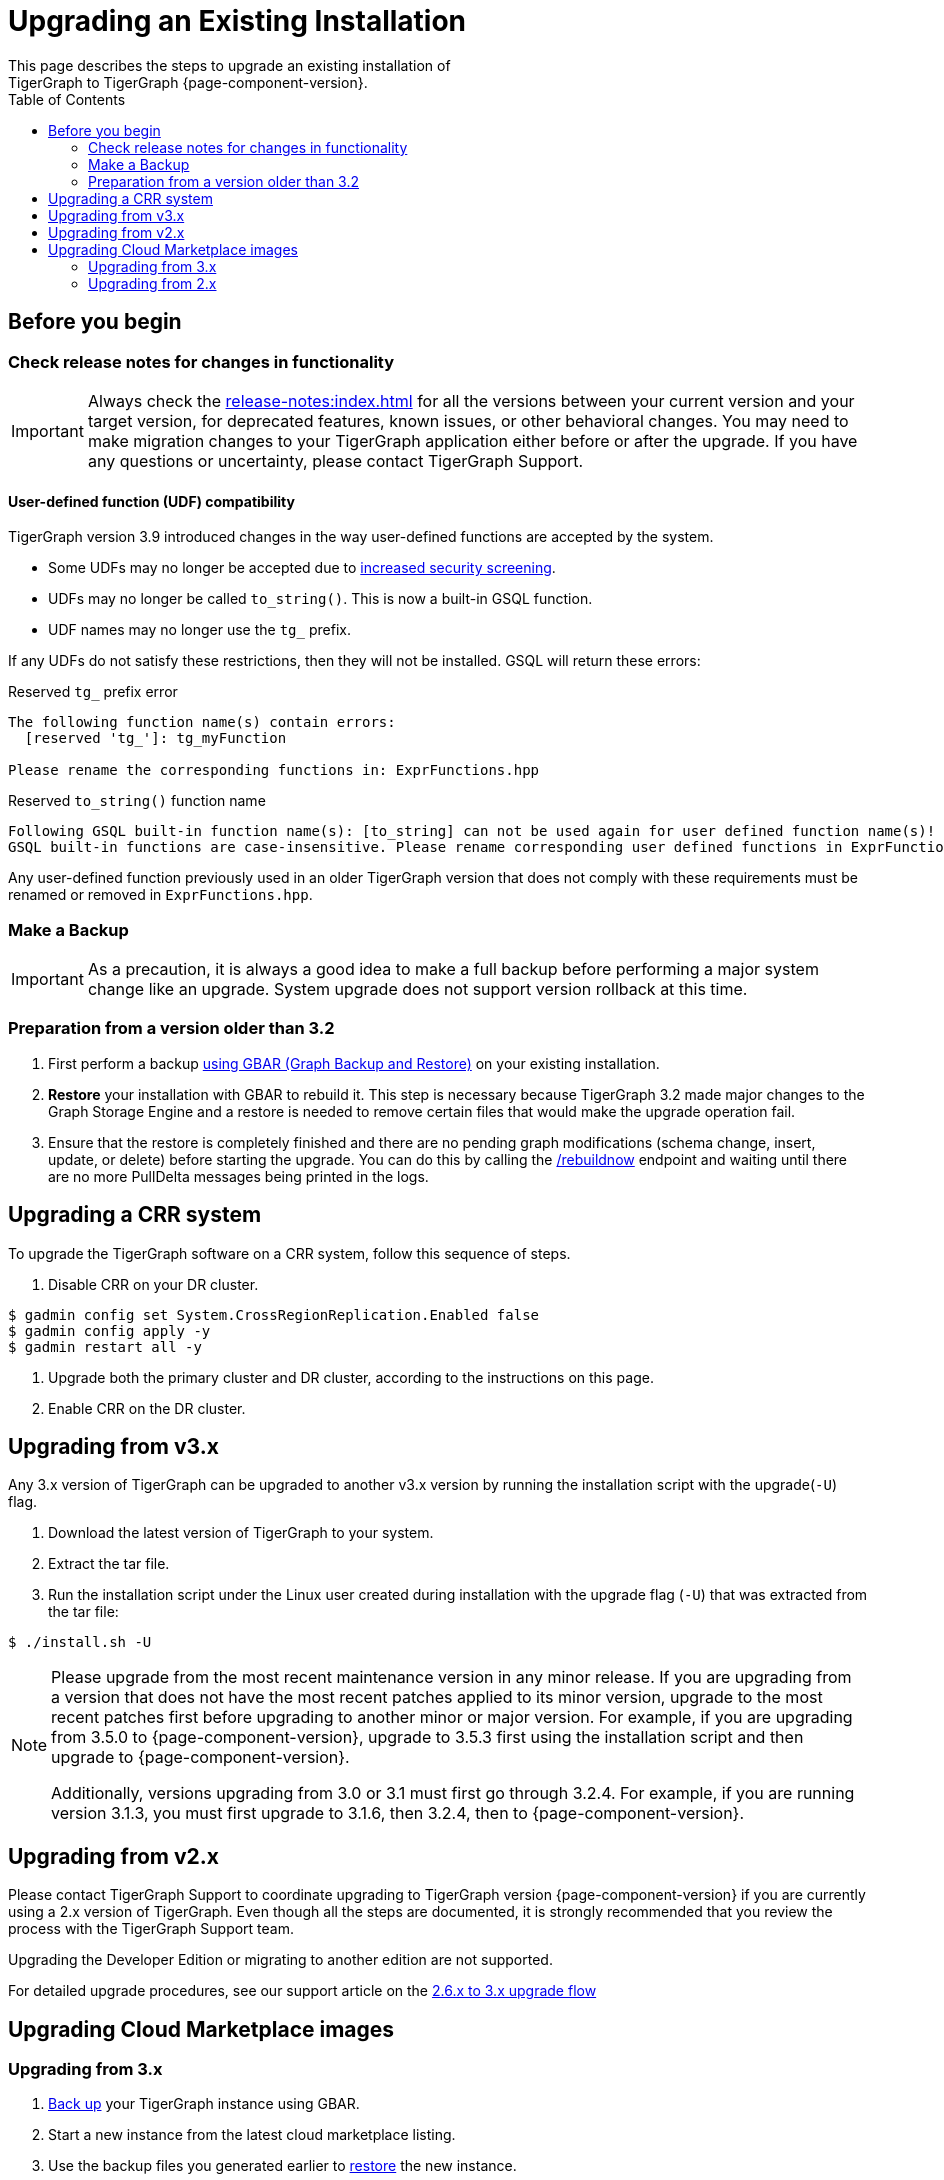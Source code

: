 = Upgrading an Existing Installation
:toc:
This page describes the steps to upgrade an existing installation of
TigerGraph to TigerGraph {page-component-version}.

== Before you begin

===  Check release notes for changes in functionality

IMPORTANT: Always check the xref:release-notes:index.adoc[] for all the versions between your current version and your target version, for deprecated features, known issues, or other behavioral changes.
You may need to make migration changes to your TigerGraph application either before or after the upgrade.
If you have any questions or uncertainty, please contact TigerGraph Support.

==== User-defined function (UDF) compatibility

TigerGraph version 3.9 introduced changes in the way user-defined functions are accepted by the system.

* Some UDFs may no longer be accepted due to xref:security:index.adoc#_udf_file_scanning[increased security screening].
* UDFs may no longer be called `to_string()`. This is now a built-in GSQL function.
* UDF names may no longer use the `tg_` prefix.

If any UDFs do not satisfy these restrictions, then they will not be installed. GSQL will return these errors:

.Reserved `tg_` prefix error
[source, console]
----
The following function name(s) contain errors:
  [reserved 'tg_']: tg_myFunction

Please rename the corresponding functions in: ExprFunctions.hpp
----

.Reserved `to_string()` function name
[source, console]
----
Following GSQL built-in function name(s): [to_string] can not be used again for user defined function name(s)!
GSQL built-in functions are case-insensitive. Please rename corresponding user defined functions in ExprFunctions.hpp.
----

Any user-defined function previously used in an older TigerGraph version that does not comply with these requirements must be renamed or removed in `ExprFunctions.hpp`.

=== Make a Backup

[IMPORTANT]
====
As a precaution, it is always a good idea to make a full backup before performing a major system change like an upgrade.
System upgrade does not support version rollback at this time.
====

=== Preparation from a version older than 3.2

. First perform a backup xref:backup-and-restore:index.adoc[using GBAR (Graph Backup and Restore)] on your existing installation.
. *Restore* your installation with GBAR to rebuild it.
This step is necessary because TigerGraph 3.2 made major changes to the Graph Storage Engine and a restore is needed to remove certain files that would make the upgrade operation fail.
. Ensure that the restore is completely finished and there are no pending graph modifications (schema change, insert, update, or delete) before starting the upgrade.
You can do this by calling the xref:tigergraph-server:API:built-in-endpoints.adoc#_rebuild_graph_engine[/rebuildnow] endpoint and waiting until there are no more PullDelta messages being printed in the logs.

== Upgrading a CRR system
To upgrade the TigerGraph software on a CRR system, follow this sequence of steps.

1. Disable CRR on your DR cluster.

[source.wrap,console]
----
$ gadmin config set System.CrossRegionReplication.Enabled false
$ gadmin config apply -y
$ gadmin restart all -y
----

2. Upgrade both the primary cluster and DR cluster, according to the instructions on this page.

3. Enable CRR on the DR cluster.



[[upgrading-from-v3x]]
== Upgrading from v3.x

Any 3.x version of TigerGraph can be upgraded to another v3.x version by
running the installation script with the upgrade(`+-U+`) flag.

. Download the latest version of TigerGraph to your system.
. Extract the tar file.
. Run the installation script under the Linux user created during
installation with the upgrade flag (`+-U+`) that was extracted from the
tar file:

....
$ ./install.sh -U
....

[NOTE]
====
Please upgrade from the most recent maintenance version in any minor release.
If you are upgrading from a version that does not have the most recent patches applied to its minor version, upgrade to the most recent patches first before upgrading to another minor or major version.
For example, if you are upgrading from 3.5.0 to {page-component-version}, upgrade to 3.5.3 first using the installation script and then upgrade to {page-component-version}.

Additionally, versions upgrading from 3.0 or 3.1 must first go through 3.2.4.
For example, if you are running version 3.1.3, you must first upgrade to 3.1.6, then 3.2.4, then to {page-component-version}.
====


[[upgrading-from-v2x]]
== Upgrading from v2.x

Please contact TigerGraph Support to coordinate upgrading to TigerGraph version {page-component-version} if you are currently using a 2.x version of TigerGraph.
Even though all the steps are documented, it is strongly
recommended that you review the process with the TigerGraph
Support team.

Upgrading the Developer Edition or migrating to another edition are not supported.

For detailed upgrade procedures, see our support article on the
link:https://tigergraph.zendesk.com/hc/en-us/articles/8173584319892-2-6-x-to-3-x-upgrade-flow[2.6.x to 3.x upgrade flow]

[[upgrading-cloud-marketplace-image]]
== Upgrading Cloud Marketplace images

=== Upgrading from 3.x

. xref:backup-and-restore:backup-and-restore.adoc[Back up] your TigerGraph instance using GBAR.
. Start a new instance from the latest cloud marketplace listing.
. Use the backup files you generated earlier to xref:backup-and-restore:backup-and-restore.adoc[restore] the new instance.

=== Upgrading from 2.x

If you want to upgrade your Cloud Marketplace image from v2.x on any cloud platform, please https://tigergraph.zendesk.com/hc/en-us/[open a support ticket]. for instructions and assistance.
